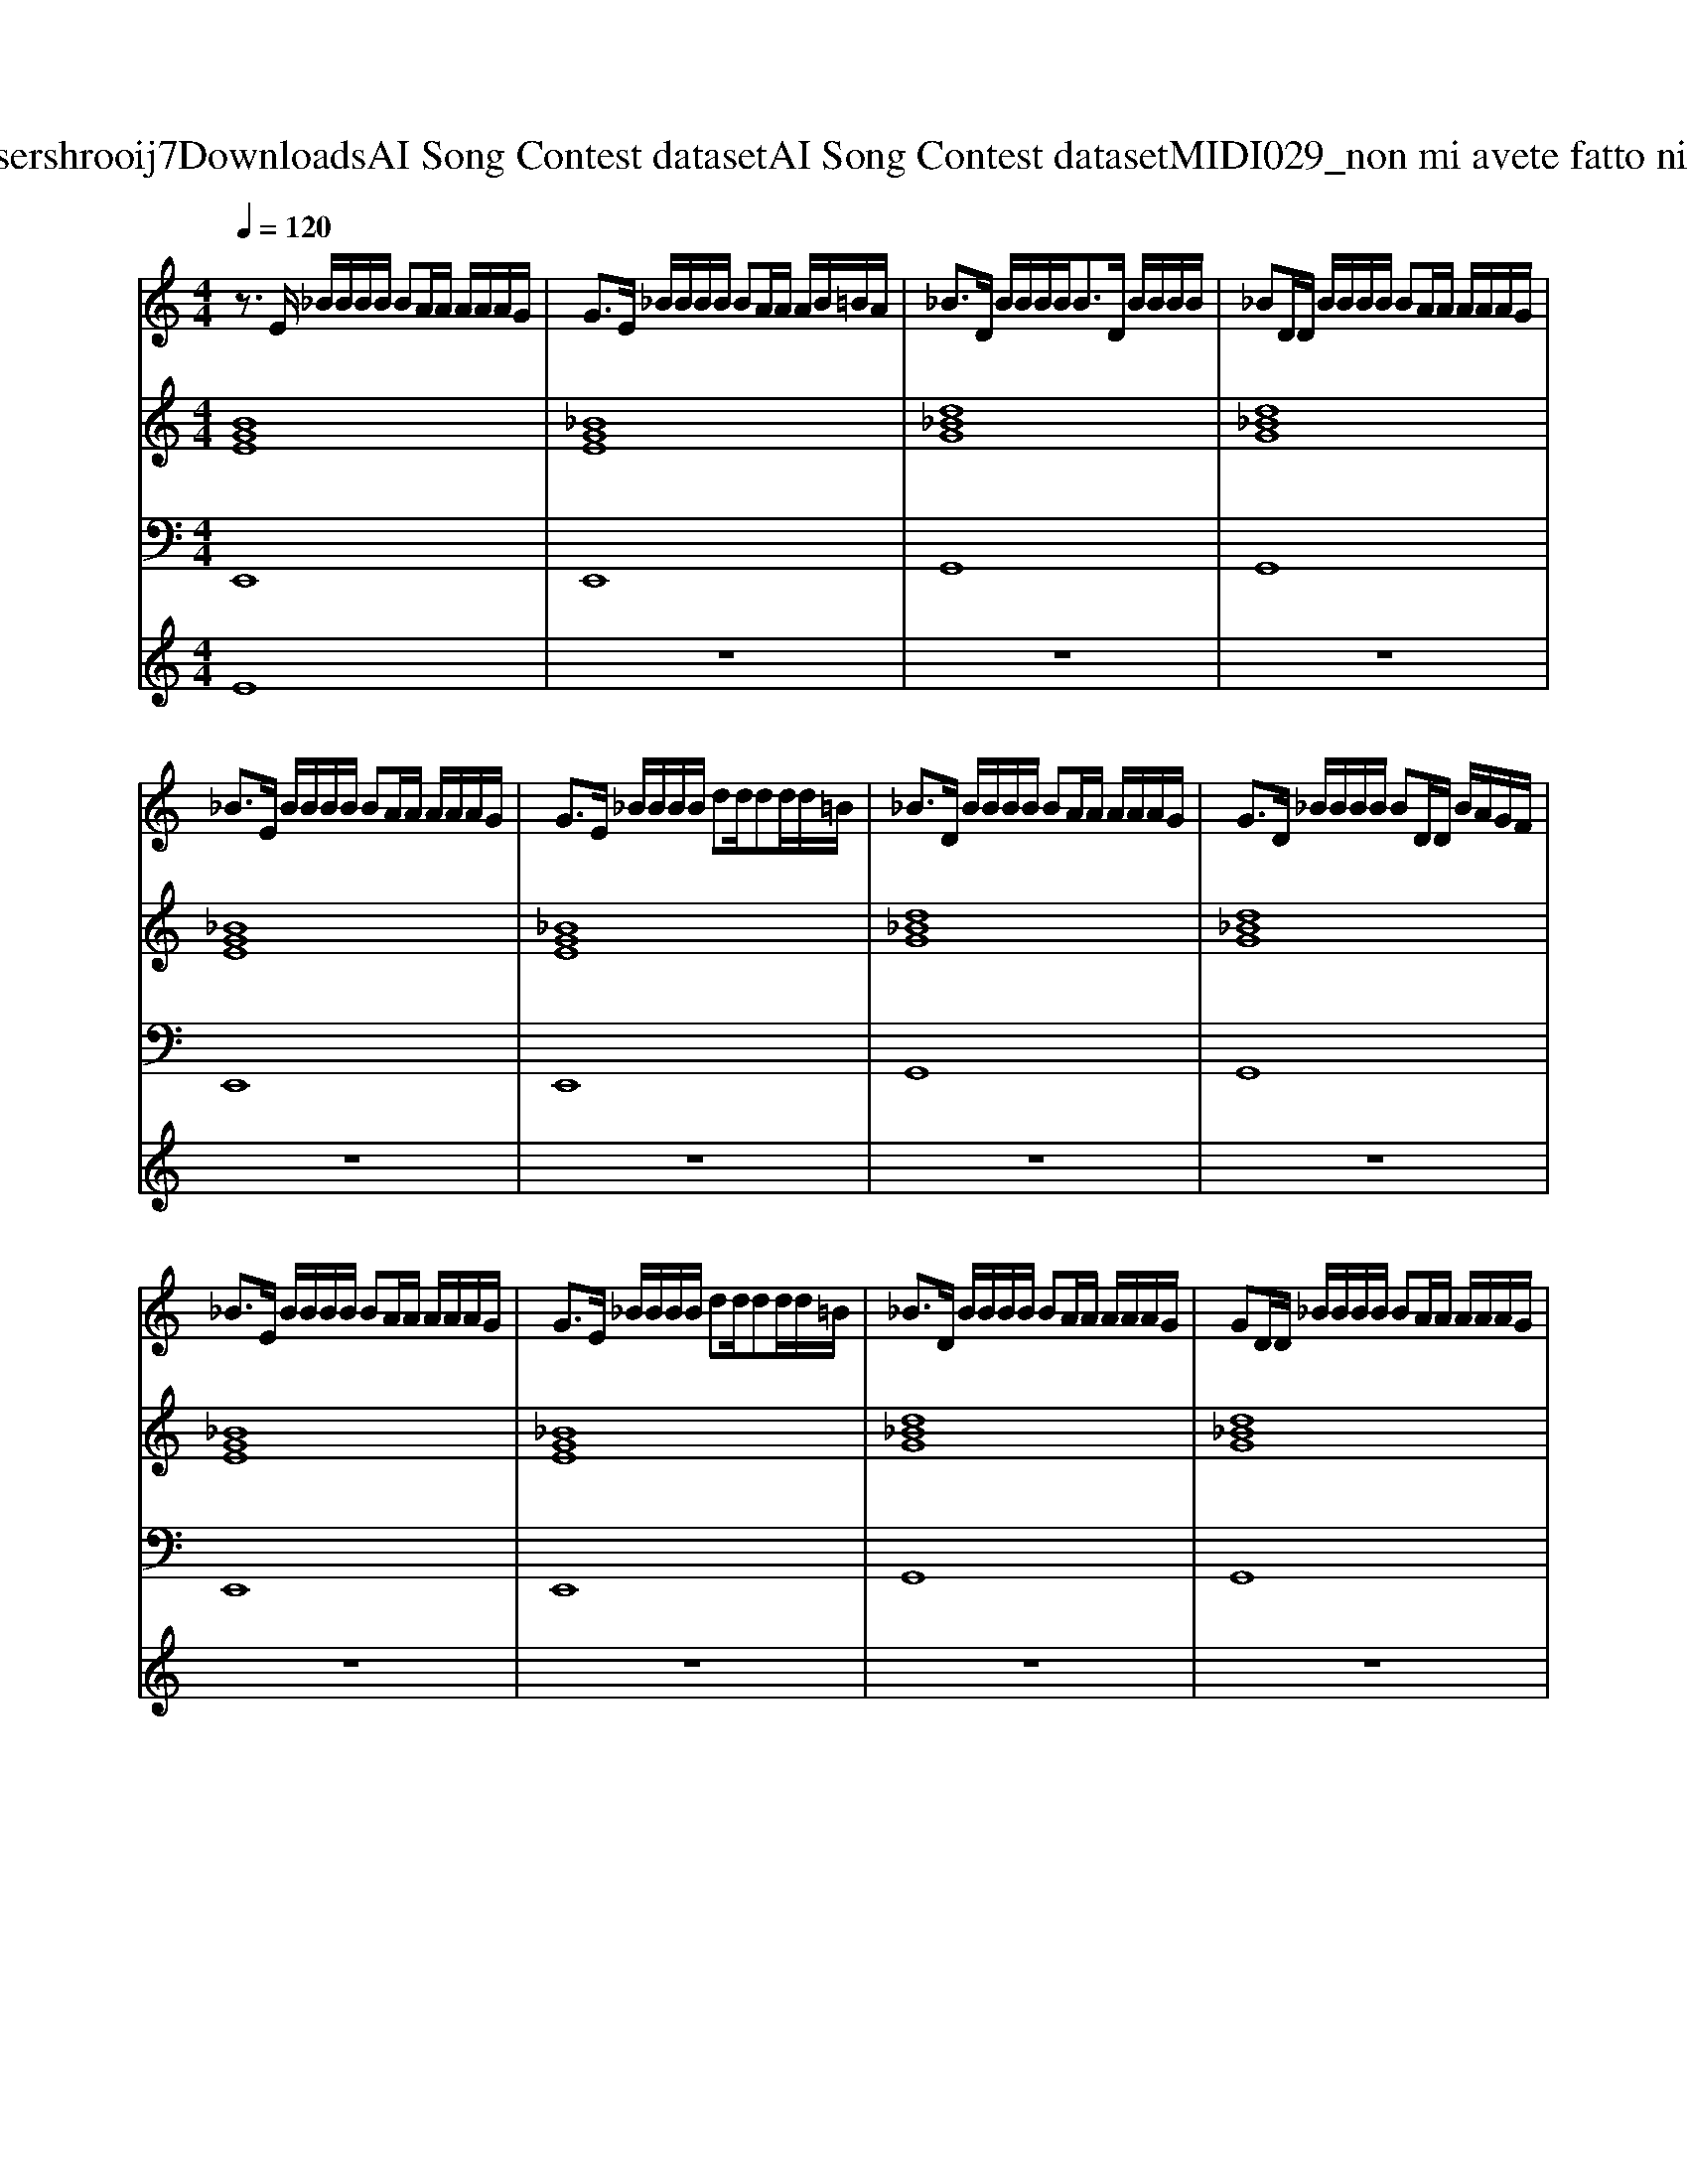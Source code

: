 X: 1
T: from C:\Users\hrooij7\Downloads\AI Song Contest dataset\AI Song Contest dataset\MIDI\029_non mi avete fatto niente .midi
M: 4/4
L: 1/8
Q:1/4=120
K:C major
V:1
%%MIDI program 0
z3/2E/2 _B/2B/2B/2B/2 BA/2A/2 A/2A/2A/2G/2| \
G3/2E/2 _B/2B/2B/2B/2 BA/2A/2 A/2B/2=B/2A/2| \
_B3/2D/2 B/2B/2B/2B<BD/2 B/2B/2B/2B/2| \
_BD/2D/2 B/2B/2B/2B/2 BA/2A/2 A/2A/2A/2G/2|
_B3/2E/2 B/2B/2B/2B/2 BA/2A/2 A/2A/2A/2G/2| \
G3/2E/2 _B/2B/2B/2B/2 dd/2dd/2d/2=B/2| \
_B3/2D/2 B/2B/2B/2B/2 BA/2A/2 A/2A/2A/2G/2| \
G3/2D/2 _B/2B/2B/2B/2 BD/2D/2 B/2A/2G/2F/2|
_B3/2E/2 B/2B/2B/2B/2 BA/2A/2 A/2A/2A/2G/2| \
G3/2E/2 _B/2B/2B/2B/2 dd/2dd/2d/2=B/2| \
_B3/2D/2 B/2B/2B/2B/2 BA/2A/2 A/2A/2A/2G/2| \
GD/2D/2 _B/2B/2B/2B/2 BA/2A/2 A/2A/2A/2G/2|
G3/2E/2 _B/2B/2B/2B/2 dB/2B/2 B/2B/2B/2B/2| \
d/2_BG/2 G/2G/2G/2G/2 d/2d/2d/2d/2 d/2d/2d/2=B/2| \
_B/2BD/2 B/2B/2B/2B/2 B2 A/2A/2A/2G/2| \
G2 _B/2B/2B/2B/2 BG G3/2E/2|
z2 g/2g/2g/2g/2 g_B B2| \
z2 g/2g/2g/2g/2 g_B B2| \
z2 g/2g/2g/2g/2 g/2_B/2B BB| \
zG GG<dB B/2_BB/2-|
_B2 zg/2g/2 g/2B/2B BB| \
z2 g/2g/2g/2g/2 g_B d2-| \
d3d3 z/2dd/2| \
dB<_Bd2=B/2_B<BB/2-|
_BG/2G/2 GE 
V:2
%%MIDI program 0
[BGE]8| \
[_BGE]8| \
[d_BG]8| \
[d_BG]8|
[_BGE]8| \
[_BGE]8| \
[d_BG]8| \
[d_BG]8|
[_BGE]8| \
[_BGE]8| \
[d_BG]8| \
[d_BG]8|
[_BGE]8| \
[_BGE]8| \
[d_BG]8| \
[d_BG]8|
[_BGE]8| \
[_BGE]8| \
[d_BG]8| \
[d_BG]4 [AFD]4|
[_BGE]8| \
[_BGE]4 [AFD]4| \
[d_BG]8| \
[d_BG]8|
[_BGE]8|
V:3
%%MIDI program 0
E,,8| \
E,,8| \
G,,8| \
G,,8|
E,,8| \
E,,8| \
G,,8| \
G,,8|
E,,8| \
E,,8| \
G,,8| \
G,,8|
E,,8| \
E,,8| \
G,,8| \
G,,8|
E,,8| \
E,,8| \
G,,8| \
G,,4 F,,4|
E,,8| \
E,,4 D,,4| \
G,,8| \
G,,8|
E,,8|
V:4
%%MIDI program 0
E8| \
z8| \
z8| \
z8|
z8| \
z8| \
z8| \
z8|
z8| \
z8| \
z8| \
z8|
z8| \
z8| \
z8| \
z8|
B,8|

